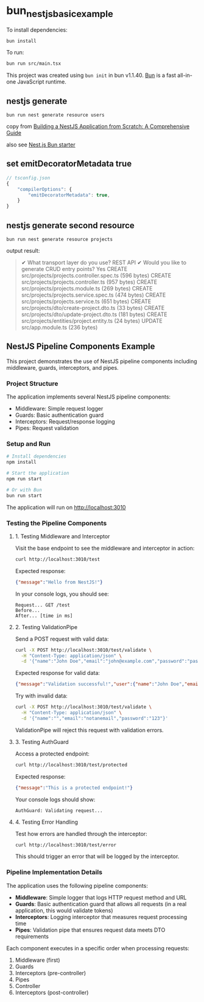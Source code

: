 * bun_nestjs_basic_example
:PROPERTIES:
:CUSTOM_ID: bun_nestjs_basic_example
:END:
To install dependencies:

#+begin_src sh
bun install
#+end_src

To run:

#+begin_src sh
bun run src/main.tsx
#+end_src

This project was created using =bun init= in bun v1.1.40.
[[https://bun.sh][Bun]] is a fast all-in-one JavaScript runtime.

** nestjs generate

#+begin_src shell
bun run nest generate resource users
#+end_src

copy from [[https://medium.com/@ayushagrwl9415/building-a-nestjs-application-from-scratch-a-comprehensive-guide-7a1747453274][Building a NestJS Application from Scratch: A Comprehensive Guide]]

also see [[https://github.com/letstri/bun-nestjs][Nest.js Bun starter]]

** set emitDecoratorMetadata true

#+begin_src typescript
// tsconfig.json
{
    "compilerOptions": {
        "emitDecoratorMetadata": true,
    }
}
#+end_src

** nestjs generate second resource

#+begin_src shell
bun run nest generate resource projects
#+end_src

output result:

#+begin_quote
✔ What transport layer do you use? REST API
✔ Would you like to generate CRUD entry points? Yes
CREATE src/projects/projects.controller.spec.ts (596 bytes)
CREATE src/projects/projects.controller.ts (957 bytes)
CREATE src/projects/projects.module.ts (269 bytes)
CREATE src/projects/projects.service.spec.ts (474 bytes)
CREATE src/projects/projects.service.ts (651 bytes)
CREATE src/projects/dto/create-project.dto.ts (33 bytes)
CREATE src/projects/dto/update-project.dto.ts (181 bytes)
CREATE src/projects/entities/project.entity.ts (24 bytes)
UPDATE src/app.module.ts (236 bytes)
#+end_quote

** NestJS Pipeline Components Example

This project demonstrates the use of NestJS pipeline components including middleware, guards, interceptors, and pipes.

*** Project Structure

The application implements several NestJS pipeline components:

- Middleware: Simple request logger
- Guards: Basic authentication guard
- Interceptors: Request/response logging
- Pipes: Request validation

*** Setup and Run

#+BEGIN_SRC bash
# Install dependencies
npm install

# Start the application
npm run start

# Or with Bun
bun run start
#+END_SRC

The application will run on http://localhost:3010

*** Testing the Pipeline Components

**** 1. Testing Middleware and Interceptor

Visit the base endpoint to see the middleware and interceptor in action:

#+BEGIN_SRC bash
curl http://localhost:3010/test
#+END_SRC

Expected response:
#+BEGIN_SRC json
{"message":"Hello from NestJS!"}
#+END_SRC

In your console logs, you should see:
#+BEGIN_EXAMPLE
Request... GET /test
Before...
After... [time in ms]
#+END_EXAMPLE

**** 2. Testing ValidationPipe

Send a POST request with valid data:

#+BEGIN_SRC bash
curl -X POST http://localhost:3010/test/validate \
  -H "Content-Type: application/json" \
  -d '{"name":"John Doe","email":"john@example.com","password":"password123"}'
#+END_SRC

Expected response for valid data:
#+BEGIN_SRC json
{"message":"Validation successful!","user":{"name":"John Doe","email":"john@example.com","password":"password123"}}
#+END_SRC

Try with invalid data:

#+BEGIN_SRC bash
curl -X POST http://localhost:3010/test/validate \
  -H "Content-Type: application/json" \
  -d '{"name":"","email":"notanemail","password":"123"}'
#+END_SRC

ValidationPipe will reject this request with validation errors.

**** 3. Testing AuthGuard

Access a protected endpoint:

#+BEGIN_SRC bash
curl http://localhost:3010/test/protected
#+END_SRC

Expected response:
#+BEGIN_SRC json
{"message":"This is a protected endpoint!"}
#+END_SRC

Your console logs should show:
#+BEGIN_EXAMPLE
AuthGuard: Validating request...
#+END_EXAMPLE

**** 4. Testing Error Handling

Test how errors are handled through the interceptor:

#+BEGIN_SRC bash
curl http://localhost:3010/test/error
#+END_SRC

This should trigger an error that will be logged by the interceptor.

*** Pipeline Implementation Details

The application uses the following pipeline components:

- *Middleware*: Simple logger that logs HTTP request method and URL
- *Guards*: Basic authentication guard that allows all requests (in a real application, this would validate tokens)
- *Interceptors*: Logging interceptor that measures request processing time
- *Pipes*: Validation pipe that ensures request data meets DTO requirements

Each component executes in a specific order when processing requests:
1. Middleware (first)
2. Guards
3. Interceptors (pre-controller)
4. Pipes
5. Controller
6. Interceptors (post-controller)